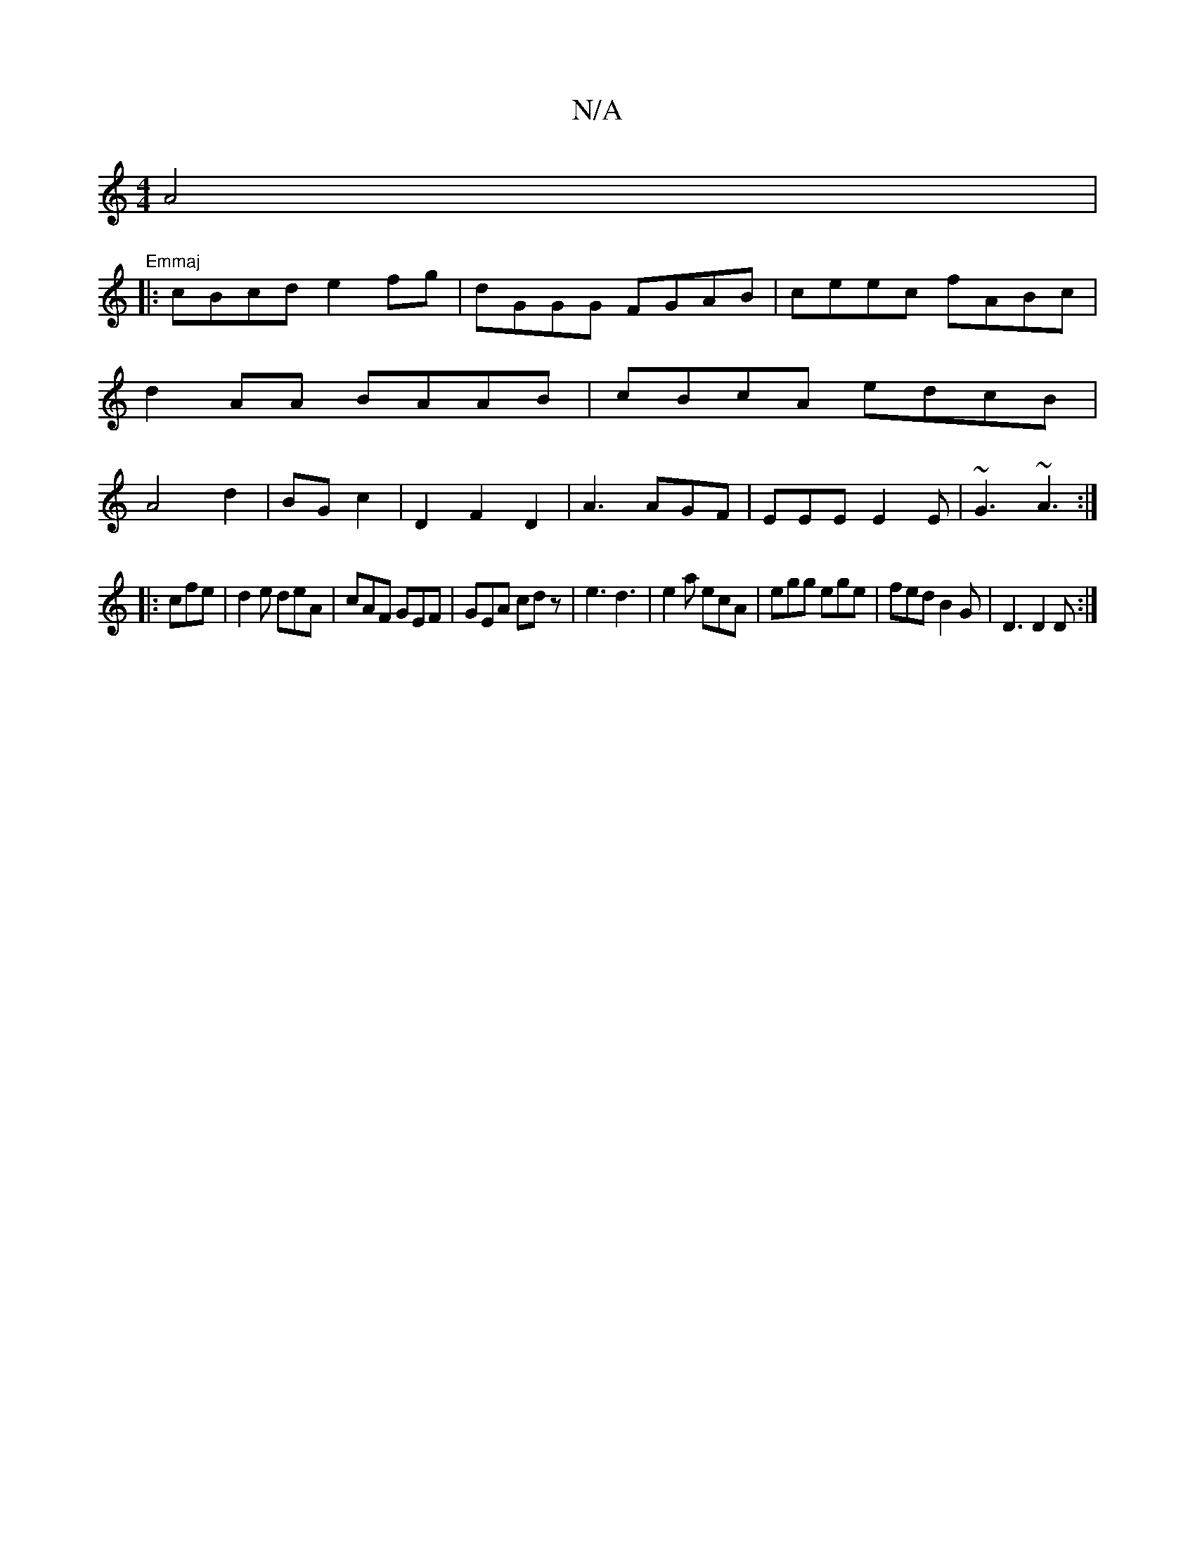 X:1
T:N/A
M:4/4
R:N/A
K:Cmajor
 A4 | "Emmaj
|: cBcd e2fg | dGGG FGAB|ceec fABc|d2AA BAAB|cBcA edcB|A4 d2|BG c2|D2F2D2|A3 AGF|EEE E2E|~G3 ~A3:|
|:cfe|d2e deA |cAF GEF|GEA cdz|e3 d3|e2a ecA|egg ege|fed B2G|D3 D2D:|

FA |dcec d2cA|BdB